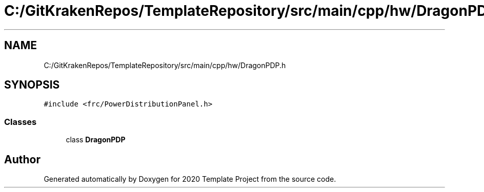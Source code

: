 .TH "C:/GitKrakenRepos/TemplateRepository/src/main/cpp/hw/DragonPDP.h" 3 "Thu Oct 31 2019" "2020 Template Project" \" -*- nroff -*-
.ad l
.nh
.SH NAME
C:/GitKrakenRepos/TemplateRepository/src/main/cpp/hw/DragonPDP.h
.SH SYNOPSIS
.br
.PP
\fC#include <frc/PowerDistributionPanel\&.h>\fP
.br

.SS "Classes"

.in +1c
.ti -1c
.RI "class \fBDragonPDP\fP"
.br
.in -1c
.SH "Author"
.PP 
Generated automatically by Doxygen for 2020 Template Project from the source code\&.

